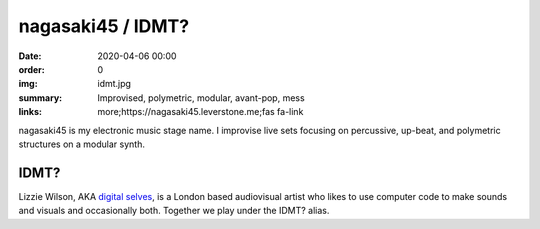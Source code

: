 nagasaki45 / IDMT?
##################

:date: 2020-04-06 00:00
:order: 0
:img: idmt.jpg
:summary: Improvised, polymetric, modular, avant-pop, mess
:links: more;https://nagasaki45.leverstone.me;fas fa-link

nagasaki45 is my electronic music stage name.
I improvise live sets focusing on percussive, up-beat, and polymetric structures on a modular synth.

IDMT?
-----

Lizzie Wilson, AKA `digital selves <https://lwlsn.github.io/digitalselves-web/>`_, is a London based audiovisual artist who likes to use computer code to make sounds and visuals and occasionally both. Together we play under the IDMT? alias.

